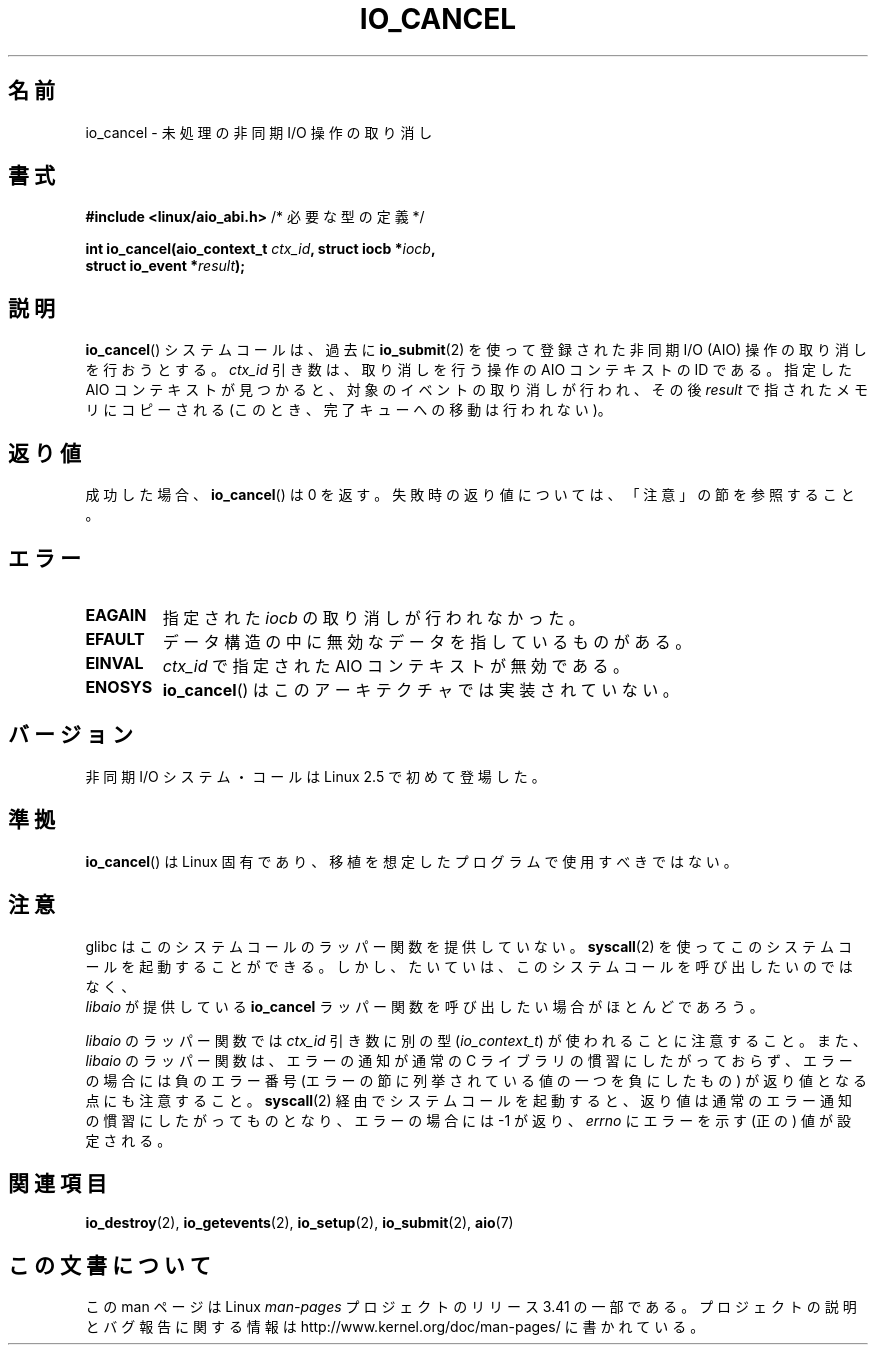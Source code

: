 .\" Copyright (C) 2003 Free Software Foundation, Inc.
.\" This file is distributed according to the GNU General Public License.
.\" See the file COPYING in the top level source directory for details.
.\"
.\"*******************************************************************
.\"
.\" This file was generated with po4a. Translate the source file.
.\"
.\"*******************************************************************
.TH IO_CANCEL 2 2012\-05\-08 Linux "Linux Programmer's Manual"
.SH 名前
io_cancel \- 未処理の非同期 I/O 操作の取り消し
.SH 書式
.nf
\fB#include <linux/aio_abi.h>\fP          /* 必要な型の定義 */

\fBint io_cancel(aio_context_t \fP\fIctx_id\fP\fB, struct iocb *\fP\fIiocb\fP\fB,\fP
\fB              struct io_event *\fP\fIresult\fP\fB);\fP
.fi
.SH 説明
.PP
\fBio_cancel\fP() システムコールは、過去に \fBio_submit\fP(2) を使って登録さ
れた非同期 I/O (AIO) 操作の取り消しを行おうとする。 \fIctx_id\fP 引き数は、
取り消しを行う操作の AIO コンテキストの ID である。指定した AIO コンテ
キストが見つかると、対象のイベントの取り消しが行われ、その後 \fIresult\fP
で指されたメモリに コピーされる (このとき、完了キューへの移動は行われな
い)。
.SH 返り値
成功した場合、 \fBio_cancel\fP()  は 0 を返す。 失敗時の返り値については、「注意」の節を参照すること。
.SH エラー
.TP 
\fBEAGAIN\fP
指定された \fIiocb\fP の取り消しが行われなかった。
.TP 
\fBEFAULT\fP
データ構造の中に無効なデータを指しているものがある。
.TP 
\fBEINVAL\fP
\fIctx_id\fP で指定された AIO コンテキストが無効である。
.TP 
\fBENOSYS\fP
\fBio_cancel\fP()  はこのアーキテクチャでは実装されていない。
.SH バージョン
.PP
非同期 I/O システム・コールは Linux 2.5 で初めて登場した。
.SH 準拠
.PP
\fBio_cancel\fP()  は Linux 固有であり、移植を想定したプログラムで使用すべきではない。
.SH 注意
.\" http://git.fedorahosted.org/git/?p=libaio.git
glibc はこのシステムコールのラッパー関数を提供していない。
\fBsyscall\fP(2) を使ってこのシステムコールを起動することができる。
しかし、たいていは、このシステムコールを呼び出したいのではなく、
 \fIlibaio\fP が提供している \fBio_cancel\fP ラッパー関数を呼び出したい
場合がほとんどであろう。

.\" But glibc is confused, since <libaio.h> uses 'io_context_t' to declare
.\" the system call.
\fIlibaio\fP のラッパー関数では \fIctx_id\fP 引き数に別の型
(\fIio_context_t\fP) が使われることに注意すること。
また、\fIlibaio\fP のラッパー関数は、エラーの通知が通常の C ライブラリの
慣習にしたがっておらず、エラーの場合には負のエラー番号 (エラーの節に列
挙されている値の一つを負にしたもの) が返り値となる点にも注意すること。
\fBsyscall\fP(2) 経由でシステムコールを起動すると、返り値は通常のエラー通
知の慣習に したがってものとなり、エラーの場合には \-1 が返り、 \fIerrno\fP
にエラーを示す (正の) 値が設定される。
.SH 関連項目
.\" .SH AUTHOR
.\" Kent Yoder.
\fBio_destroy\fP(2), \fBio_getevents\fP(2), \fBio_setup\fP(2), \fBio_submit\fP(2),
\fBaio\fP(7)
.SH この文書について
この man ページは Linux \fIman\-pages\fP プロジェクトのリリース 3.41 の一部
である。プロジェクトの説明とバグ報告に関する情報は
http://www.kernel.org/doc/man\-pages/ に書かれている。
